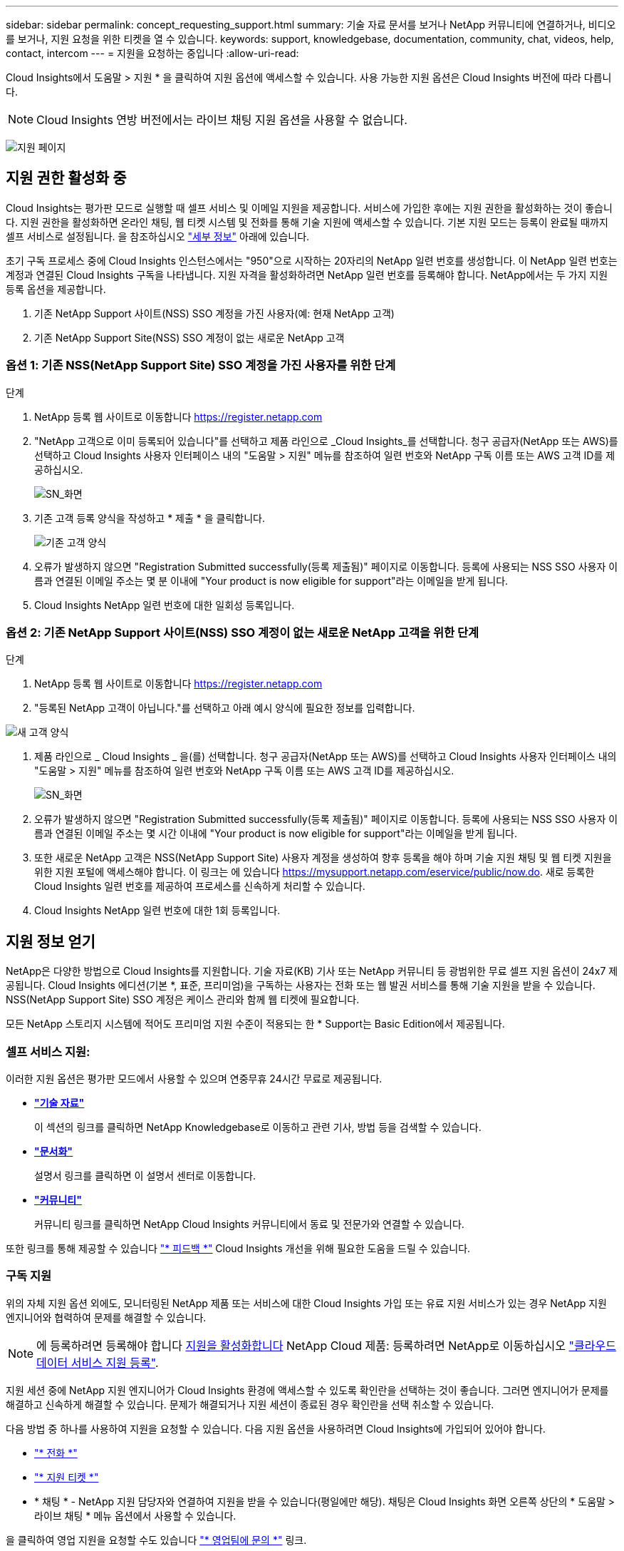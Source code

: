 ---
sidebar: sidebar 
permalink: concept_requesting_support.html 
summary: 기술 자료 문서를 보거나 NetApp 커뮤니티에 연결하거나, 비디오를 보거나, 지원 요청을 위한 티켓을 열 수 있습니다. 
keywords: support, knowledgebase, documentation, community, chat, videos, help, contact, intercom 
---
= 지원을 요청하는 중입니다
:allow-uri-read: 



toc::[]
Cloud Insights에서 도움말 > 지원 * 을 클릭하여 지원 옵션에 액세스할 수 있습니다. 사용 가능한 지원 옵션은 Cloud Insights 버전에 따라 다릅니다.


NOTE: Cloud Insights 연방 버전에서는 라이브 채팅 지원 옵션을 사용할 수 없습니다.

image:SupportPageWithLearningCenter.png["지원 페이지"]



== 지원 권한 활성화 중

Cloud Insights는 평가판 모드로 실행할 때 셀프 서비스 및 이메일 지원을 제공합니다. 서비스에 가입한 후에는 지원 권한을 활성화하는 것이 좋습니다. 지원 권한을 활성화하면 온라인 채팅, 웹 티켓 시스템 및 전화를 통해 기술 지원에 액세스할 수 있습니다. 기본 지원 모드는 등록이 완료될 때까지 셀프 서비스로 설정됩니다. 을 참조하십시오 link:#obtaining-support-information["세부 정보"] 아래에 있습니다.

초기 구독 프로세스 중에 Cloud Insights 인스턴스에서는 "950"으로 시작하는 20자리의 NetApp 일련 번호를 생성합니다. 이 NetApp 일련 번호는 계정과 연결된 Cloud Insights 구독을 나타냅니다. 지원 자격을 활성화하려면 NetApp 일련 번호를 등록해야 합니다. NetApp에서는 두 가지 지원 등록 옵션을 제공합니다.

. 기존 NetApp Support 사이트(NSS) SSO 계정을 가진 사용자(예: 현재 NetApp 고객)
. 기존 NetApp Support Site(NSS) SSO 계정이 없는 새로운 NetApp 고객




=== 옵션 1: 기존 NSS(NetApp Support Site) SSO 계정을 가진 사용자를 위한 단계

.단계
. NetApp 등록 웹 사이트로 이동합니다 https://register.netapp.com[]
. "NetApp 고객으로 이미 등록되어 있습니다"를 선택하고 제품 라인으로 _Cloud Insights_를 선택합니다. 청구 공급자(NetApp 또는 AWS)를 선택하고 Cloud Insights 사용자 인터페이스 내의 "도움말 > 지원" 메뉴를 참조하여 일련 번호와 NetApp 구독 이름 또는 AWS 고객 ID를 제공하십시오.
+
image:SupportPage_SN_Section-NA.png["SN_화면"]

. 기존 고객 등록 양식을 작성하고 * 제출 * 을 클릭합니다.
+
image:ExistingCustomerRegExample.png["기존 고객 양식"]

. 오류가 발생하지 않으면 "Registration Submitted successfully(등록 제출됨)" 페이지로 이동합니다. 등록에 사용되는 NSS SSO 사용자 이름과 연결된 이메일 주소는 몇 분 이내에 "Your product is now eligible for support"라는 이메일을 받게 됩니다.
. Cloud Insights NetApp 일련 번호에 대한 일회성 등록입니다.




=== 옵션 2: 기존 NetApp Support 사이트(NSS) SSO 계정이 없는 새로운 NetApp 고객을 위한 단계

.단계
. NetApp 등록 웹 사이트로 이동합니다 https://register.netapp.com[]
. "등록된 NetApp 고객이 아닙니다."를 선택하고 아래 예시 양식에 필요한 정보를 입력합니다.


image:NewCustomerRegExample.png["새 고객 양식"]

. 제품 라인으로 _ Cloud Insights _ 을(를) 선택합니다. 청구 공급자(NetApp 또는 AWS)를 선택하고 Cloud Insights 사용자 인터페이스 내의 "도움말 > 지원" 메뉴를 참조하여 일련 번호와 NetApp 구독 이름 또는 AWS 고객 ID를 제공하십시오.
+
image:SupportPage_SN_Section-NA.png["SN_화면"]

. 오류가 발생하지 않으면 "Registration Submitted successfully(등록 제출됨)" 페이지로 이동합니다. 등록에 사용되는 NSS SSO 사용자 이름과 연결된 이메일 주소는 몇 시간 이내에 "Your product is now eligible for support"라는 이메일을 받게 됩니다.
. 또한 새로운 NetApp 고객은 NSS(NetApp Support Site) 사용자 계정을 생성하여 향후 등록을 해야 하며 기술 지원 채팅 및 웹 티켓 지원을 위한 지원 포털에 액세스해야 합니다. 이 링크는 에 있습니다 https://mysupport.netapp.com/eservice/public/now.do[]. 새로 등록한 Cloud Insights 일련 번호를 제공하여 프로세스를 신속하게 처리할 수 있습니다.
. Cloud Insights NetApp 일련 번호에 대한 1회 등록입니다.




== 지원 정보 얻기

NetApp은 다양한 방법으로 Cloud Insights를 지원합니다. 기술 자료(KB) 기사 또는 NetApp 커뮤니티 등 광범위한 무료 셀프 지원 옵션이 24x7 제공됩니다. Cloud Insights 에디션(기본 *, 표준, 프리미엄)을 구독하는 사용자는 전화 또는 웹 발권 서비스를 통해 기술 지원을 받을 수 있습니다. NSS(NetApp Support Site) SSO 계정은 케이스 관리와 함께 웹 티켓에 필요합니다.

모든 NetApp 스토리지 시스템에 적어도 프리미엄 지원 수준이 적용되는 한 * Support는 Basic Edition에서 제공됩니다.



=== 셀프 서비스 지원:

이러한 지원 옵션은 평가판 모드에서 사용할 수 있으며 연중무휴 24시간 무료로 제공됩니다.

* *link:https://mysupport.netapp.com/site/search?q=cloud%20insights&offset=0&searchType=Manual&autocorrect=true&origin=CI_Suppport_KB&filter=%28content_type%3D%3D%22knowledgebase%22;product%3D%3D%22Cloud%20Insights%22%29["기술 자료"]*
+
이 섹션의 링크를 클릭하면 NetApp Knowledgebase로 이동하고 관련 기사, 방법 등을 검색할 수 있습니다.



* *link:https://docs.netapp.com/us-en/cloudinsights/["문서화"]*
+
설명서 링크를 클릭하면 이 설명서 센터로 이동합니다.

* *link:https://mysupport.netapp.com/site/search?q=cloud%20insights&offset=0&searchType=Manual&autocorrect=true&origin=CI_Support_Community&filter=%28content_type%3D%3D%22community%22;product%3D%3D%22Cloud%20Insights%22%29["커뮤니티"]*
+
커뮤니티 링크를 클릭하면 NetApp Cloud Insights 커뮤니티에서 동료 및 전문가와 연결할 수 있습니다.



또한 링크를 통해 제공할 수 있습니다 link:mailto:ng-cloudinsights-customerfeedback@netapp.com["* 피드백 *"] Cloud Insights 개선을 위해 필요한 도움을 드릴 수 있습니다.



=== 구독 지원

위의 자체 지원 옵션 외에도, 모니터링된 NetApp 제품 또는 서비스에 대한 Cloud Insights 가입 또는 유료 지원 서비스가 있는 경우 NetApp 지원 엔지니어와 협력하여 문제를 해결할 수 있습니다.


NOTE: 에 등록하려면 등록해야 합니다 <<Activating support entitlement and accessing support,지원을 활성화합니다>> NetApp Cloud 제품: 등록하려면 NetApp로 이동하십시오 link:https://register.netapp.com["클라우드 데이터 서비스 지원 등록"].

지원 세션 중에 NetApp 지원 엔지니어가 Cloud Insights 환경에 액세스할 수 있도록 확인란을 선택하는 것이 좋습니다. 그러면 엔지니어가 문제를 해결하고 신속하게 해결할 수 있습니다. 문제가 해결되거나 지원 세션이 종료된 경우 확인란을 선택 취소할 수 있습니다.

다음 방법 중 하나를 사용하여 지원을 요청할 수 있습니다. 다음 지원 옵션을 사용하려면 Cloud Insights에 가입되어 있어야 합니다.

* link:https://www.netapp.com/us/contact-us/support.aspx["* 전화 *"]
* link:https://mysupport.netapp.com/portal?_nfpb=true&_st=initialPage=true&_pageLabel=submitcase["* 지원 티켓 *"]
* * 채팅 * - NetApp 지원 담당자와 연결하여 지원을 받을 수 있습니다(평일에만 해당). 채팅은 Cloud Insights 화면 오른쪽 상단의 * 도움말 > 라이브 채팅 * 메뉴 옵션에서 사용할 수 있습니다.


을 클릭하여 영업 지원을 요청할 수도 있습니다 link:https://www.netapp.com/us/forms/sales-inquiry/cloud-insights-sales-inquiries.aspx["* 영업팀에 문의 *"] 링크.

Cloud Insights 일련 번호는 서비스 내에서 도움말 > 지원* 메뉴에서 확인할 수 있습니다. 서비스에 액세스하는 데 문제가 있고 이전에 NetApp에 일련 번호를 등록한 경우 다음과 같이 NetApp Support 사이트에서 Cloud Insights 일련 번호 목록을 볼 수도 있습니다.

* mysupport.netapp.com 에 로그인합니다
* 제품 > 내 제품 메뉴 탭에서 제품군 “SaaS Cloud Insights”를 사용하여 등록된 모든 일련 번호를 찾습니다.


image:Support_View_SN.png["지원 SN을 봅니다"]



== Cloud Insights 데이터 수집기 지원 매트릭스

에서 지원되는 Data Collector에 대한 정보와 세부 정보를 보거나 다운로드할 수 있습니다 link:CloudInsightsDataCollectorSupportMatrix.pdf["* Cloud Insights 데이터 수집기 지원 매트릭스 *, 역할 = "외부""].



=== 학습 센터

서브스크립션에 관계없이 * 도움말 > 지원 * 은 Cloud Insights를 최대한 활용할 수 있도록 여러 NetApp University 과정 오퍼링에 대한 링크를 제공합니다. 확인해 보세요!
